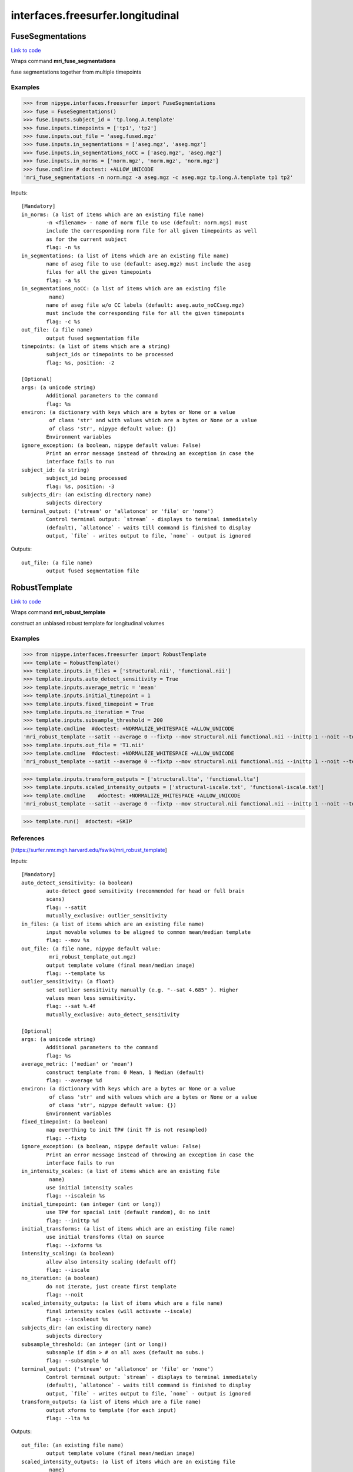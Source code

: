.. AUTO-GENERATED FILE -- DO NOT EDIT!

interfaces.freesurfer.longitudinal
==================================


.. _nipype.interfaces.freesurfer.longitudinal.FuseSegmentations:


.. index:: FuseSegmentations

FuseSegmentations
-----------------

`Link to code <http://github.com/nipy/nipype/tree/ec86b7476/nipype/interfaces/freesurfer/longitudinal.py#L157>`__

Wraps command **mri_fuse_segmentations**

fuse segmentations together from multiple timepoints

Examples
~~~~~~~~
>>> from nipype.interfaces.freesurfer import FuseSegmentations
>>> fuse = FuseSegmentations()
>>> fuse.inputs.subject_id = 'tp.long.A.template'
>>> fuse.inputs.timepoints = ['tp1', 'tp2']
>>> fuse.inputs.out_file = 'aseg.fused.mgz'
>>> fuse.inputs.in_segmentations = ['aseg.mgz', 'aseg.mgz']
>>> fuse.inputs.in_segmentations_noCC = ['aseg.mgz', 'aseg.mgz']
>>> fuse.inputs.in_norms = ['norm.mgz', 'norm.mgz', 'norm.mgz']
>>> fuse.cmdline # doctest: +ALLOW_UNICODE
'mri_fuse_segmentations -n norm.mgz -a aseg.mgz -c aseg.mgz tp.long.A.template tp1 tp2'

Inputs::

        [Mandatory]
        in_norms: (a list of items which are an existing file name)
                -n <filename> - name of norm file to use (default: norm.mgs) must
                include the corresponding norm file for all given timepoints as well
                as for the current subject
                flag: -n %s
        in_segmentations: (a list of items which are an existing file name)
                name of aseg file to use (default: aseg.mgz) must include the aseg
                files for all the given timepoints
                flag: -a %s
        in_segmentations_noCC: (a list of items which are an existing file
                 name)
                name of aseg file w/o CC labels (default: aseg.auto_noCCseg.mgz)
                must include the corresponding file for all the given timepoints
                flag: -c %s
        out_file: (a file name)
                output fused segmentation file
        timepoints: (a list of items which are a string)
                subject_ids or timepoints to be processed
                flag: %s, position: -2

        [Optional]
        args: (a unicode string)
                Additional parameters to the command
                flag: %s
        environ: (a dictionary with keys which are a bytes or None or a value
                 of class 'str' and with values which are a bytes or None or a value
                 of class 'str', nipype default value: {})
                Environment variables
        ignore_exception: (a boolean, nipype default value: False)
                Print an error message instead of throwing an exception in case the
                interface fails to run
        subject_id: (a string)
                subject_id being processed
                flag: %s, position: -3
        subjects_dir: (an existing directory name)
                subjects directory
        terminal_output: ('stream' or 'allatonce' or 'file' or 'none')
                Control terminal output: `stream` - displays to terminal immediately
                (default), `allatonce` - waits till command is finished to display
                output, `file` - writes output to file, `none` - output is ignored

Outputs::

        out_file: (a file name)
                output fused segmentation file

.. _nipype.interfaces.freesurfer.longitudinal.RobustTemplate:


.. index:: RobustTemplate

RobustTemplate
--------------

`Link to code <http://github.com/nipy/nipype/tree/ec86b7476/nipype/interfaces/freesurfer/longitudinal.py#L75>`__

Wraps command **mri_robust_template**

construct an unbiased robust template for longitudinal volumes

Examples
~~~~~~~~
>>> from nipype.interfaces.freesurfer import RobustTemplate
>>> template = RobustTemplate()
>>> template.inputs.in_files = ['structural.nii', 'functional.nii']
>>> template.inputs.auto_detect_sensitivity = True
>>> template.inputs.average_metric = 'mean'
>>> template.inputs.initial_timepoint = 1
>>> template.inputs.fixed_timepoint = True
>>> template.inputs.no_iteration = True
>>> template.inputs.subsample_threshold = 200
>>> template.cmdline  #doctest: +NORMALIZE_WHITESPACE +ALLOW_UNICODE
'mri_robust_template --satit --average 0 --fixtp --mov structural.nii functional.nii --inittp 1 --noit --template mri_robust_template_out.mgz --subsample 200'
>>> template.inputs.out_file = 'T1.nii'
>>> template.cmdline  #doctest: +NORMALIZE_WHITESPACE +ALLOW_UNICODE
'mri_robust_template --satit --average 0 --fixtp --mov structural.nii functional.nii --inittp 1 --noit --template T1.nii --subsample 200'

>>> template.inputs.transform_outputs = ['structural.lta', 'functional.lta']
>>> template.inputs.scaled_intensity_outputs = ['structural-iscale.txt', 'functional-iscale.txt']
>>> template.cmdline    #doctest: +NORMALIZE_WHITESPACE +ALLOW_UNICODE
'mri_robust_template --satit --average 0 --fixtp --mov structural.nii functional.nii --inittp 1 --noit --template T1.nii --iscaleout structural-iscale.txt functional-iscale.txt --subsample 200 --lta structural.lta functional.lta'

>>> template.run()  #doctest: +SKIP

References
~~~~~~~~~~
[https://surfer.nmr.mgh.harvard.edu/fswiki/mri_robust_template]

Inputs::

        [Mandatory]
        auto_detect_sensitivity: (a boolean)
                auto-detect good sensitivity (recommended for head or full brain
                scans)
                flag: --satit
                mutually_exclusive: outlier_sensitivity
        in_files: (a list of items which are an existing file name)
                input movable volumes to be aligned to common mean/median template
                flag: --mov %s
        out_file: (a file name, nipype default value:
                 mri_robust_template_out.mgz)
                output template volume (final mean/median image)
                flag: --template %s
        outlier_sensitivity: (a float)
                set outlier sensitivity manually (e.g. "--sat 4.685" ). Higher
                values mean less sensitivity.
                flag: --sat %.4f
                mutually_exclusive: auto_detect_sensitivity

        [Optional]
        args: (a unicode string)
                Additional parameters to the command
                flag: %s
        average_metric: ('median' or 'mean')
                construct template from: 0 Mean, 1 Median (default)
                flag: --average %d
        environ: (a dictionary with keys which are a bytes or None or a value
                 of class 'str' and with values which are a bytes or None or a value
                 of class 'str', nipype default value: {})
                Environment variables
        fixed_timepoint: (a boolean)
                map everthing to init TP# (init TP is not resampled)
                flag: --fixtp
        ignore_exception: (a boolean, nipype default value: False)
                Print an error message instead of throwing an exception in case the
                interface fails to run
        in_intensity_scales: (a list of items which are an existing file
                 name)
                use initial intensity scales
                flag: --iscalein %s
        initial_timepoint: (an integer (int or long))
                use TP# for spacial init (default random), 0: no init
                flag: --inittp %d
        initial_transforms: (a list of items which are an existing file name)
                use initial transforms (lta) on source
                flag: --ixforms %s
        intensity_scaling: (a boolean)
                allow also intensity scaling (default off)
                flag: --iscale
        no_iteration: (a boolean)
                do not iterate, just create first template
                flag: --noit
        scaled_intensity_outputs: (a list of items which are a file name)
                final intensity scales (will activate --iscale)
                flag: --iscaleout %s
        subjects_dir: (an existing directory name)
                subjects directory
        subsample_threshold: (an integer (int or long))
                subsample if dim > # on all axes (default no subs.)
                flag: --subsample %d
        terminal_output: ('stream' or 'allatonce' or 'file' or 'none')
                Control terminal output: `stream` - displays to terminal immediately
                (default), `allatonce` - waits till command is finished to display
                output, `file` - writes output to file, `none` - output is ignored
        transform_outputs: (a list of items which are a file name)
                output xforms to template (for each input)
                flag: --lta %s

Outputs::

        out_file: (an existing file name)
                output template volume (final mean/median image)
        scaled_intensity_outputs: (a list of items which are an existing file
                 name)
                output final intensity scales
        transform_outputs: (a list of items which are an existing file name)
                output xform files from moving to template
